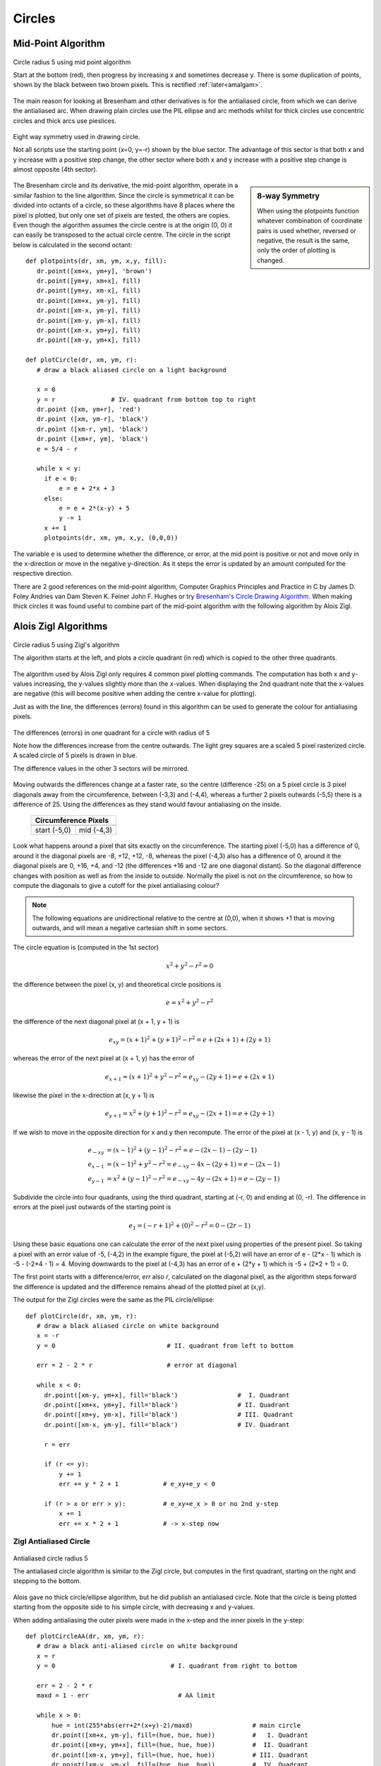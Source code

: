 ﻿=======
Circles
=======

Mid-Point Algorithm
===================

.. figure:: ../figures/bres/mid_pt_circle.png
   :width: 413
   :height: 418
   :align: center
   
   Circle radius 5 using mid point algorithm
   
   Start at the bottom (red), then progress by increasing x and sometimes 
   decrease y. There is some duplication of points, shown by the black 
   between two brown pixels. This is rectified :ref:`later<amalgam>`.

.. _eightway:

The main reason for
looking at Bresenham and other derivatives is for the antialiased circle,
from which we can derive the antialiased arc. When drawing plain circles 
use the PIL ellipse and arc methods whilst for 
thick circles use concentric circles and thick arcs use pieslices. 

.. figure:: ../figures/bres/eight_way.png
   :width: 450
   :height: 450
   :align: center
   
   Eight way symmetry used in drawing circle.
   
   Not all scripts use the starting point (x=0, y=-r) shown by the blue 
   sector. The advantage of this sector is that both x and y increase with 
   a positive step change, the other sector where both x and y increase with
   a positive step change is almost opposite (4th sector).
   
.. sidebar:: 8-way Symmetry

   When using the plotpoints function whatever combination of coordinate 
   pairs is used whether, reversed or negative, the result is the same, only
   the order of plotting is changed.

The Bresenham circle and its derivative, the mid-point algorithm, operate in
a similar fashion to the line algorithm. Since the circle is symmetrical it
can be divided into octants of a circle, so these algorithms have 8 places
where the pixel is plotted, but only one set of pixels are tested, the others 
are copies. Even though the algorithm assumes the circle centre is at the 
origin (0, 0) it can easily be transposed to the 
actual circle centre. The circle in the script below is calculated in the 
second octant::

   def plotpoints(dr, xm, ym, x,y, fill):
      dr.point([xm+x, ym+y], 'brown')          
      dr.point([ym+y, xm+x], fill)
      dr.point([ym+y, xm-x], fill)
      dr.point([xm+x, ym-y], fill)
      dr.point([xm-x, ym-y], fill)          
      dr.point([xm-y, ym-x], fill)          
      dr.point([xm-x, ym+y], fill)          
      dr.point([xm-y, ym+x], fill)

   def plotCircle(dr, xm, ym, r):
      # draw a black aliased circle on a light background

      x = 0
      y = r               # IV. quadrant from bottom top to right
      dr.point ([xm, ym+r], 'red')
      dr.point ([xm, ym-r], 'black')
      dr.point ([xm-r, ym], 'black')
      dr.point ([xm+r, ym], 'black')
      e = 5/4 - r

      while x < y:
        if e < 0:
            e = e + 2*x + 3
        else:
            e = e + 2*(x-y) + 5
            y -= 1
        x += 1
        plotpoints(dr, xm, ym, x,y, (0,0,0))

The variable ``e`` is used to determine whether the difference, or error, at the 
mid point is positive or not and move only in the x-direction or move in the 
negative y-direction. As it steps the error is updated by an amount computed 
for the respective direction.

There are 2 good references on the mid-point algorithm,
Computer Graphics Principles and Practice in C 
by James D. Foley Andries van Dam Steven K. Feiner John F. Hughes
or try `Bresenham's Circle Drawing Algorithm <https://funloop.org/post/2021-03-15-bresenham-circle-drawing-algorithm.html>`_.
When making thick circles it was found useful to combine part of the 
mid-point algorithm with the following algorithm by Alois Zigl.
 
Alois Zigl Algorithms
=====================

.. figure:: ../figures/bres/circle_zigl.png
   :width: 415
   :height: 415
   :align: center
   
   Circle radius 5 using Zigl's algorithm
   
   The algorithm starts at the left, and plots a circle quadrant (in red) 
   which is copied to the other three quadrants.

.. _circle:

The algorithm used by Alois Zigl only requires 4 common pixel plotting 
commands. The computation has both x and y-values increasing, the y-values
slightly more than the x-values. When displaying the 2nd quadrant note that
the x-values are negative (this will become positive when adding the centre
x-value for plotting).

Just as with the line, the differences (errors) found in this algorithm can 
be used to
generate the colour for antialiasing pixels. 

.. figure:: ../figures/bres/circle_errors.png
   :width: 488
   :height: 488
   :align: center
   
   The differences (errors) in one quadrant for a circle with radius of 5
   
   Note how the differences increase from the centre outwards. The light 
   grey squares are a scaled 5 pixel rasterized circle.
   A scaled circle of 5 pixels is drawn in blue.
   
   The difference values in the other 3 sectors will be mirrored.

Moving outwards the differences 
change at a faster rate, so the centre (difference -25) on a 5 pixel 
circle is 3 pixel
diagonals away from the circumference, between (-3,3) and (-4,4), whereas a 
further 2 pixels outwards (-5,5) there is a difference of 25. Using the 
differences as they stand would favour antialiasing on the inside.

.. |start| image:: ../figures/bres/circle_errors_start.png
   :width: 90
   :height: 90

.. |mid| image:: ../figures/bres/circle_errors_4_3.png
   :width: 90
   :height: 90

..

    +------------+--------------+
    |  **Circumference Pixels** |     
    +==============+============+
    |   |start|    |   |mid|    |
    +--------------+------------+
    | start (-5,0) | mid (-4,3) |
    +--------------+------------+

Look what happens around
a pixel that sits exactly on the circumference. The starting pixel (-5,0) has 
a difference of 0, around it the diagonal pixels are -8, +12, +12, -8, 
whereas the pixel (-4,3) also has a difference of 0, around it the diagonal 
pixels are 0, +16, +4, and -12 (the differences +16 and -12 are one diagonal 
distant). So the diagonal difference changes with position as well as from 
the inside to outside. Normally the pixel is not on the circumference, so 
how to compute the diagonals to give a cutoff for the pixel antialiasing 
colour?

.. note:: 

   The following equations are unidirectional relative to the centre 
   at (0,0), when it shows +1 that is moving outwards, and will mean a 
   negative cartesian shift in some sectors.

The circle equation is (computed in the 1st sector)

.. math::

   x^2 + y^2 - r^2 = 0

the difference between the pixel (x, y) and theoretical circle positions is

.. math::

   e = x^2 + y^2 - r^2

the difference of the next diagonal pixel at (x + 1, y + 1) is

.. math::

   e_{xy} = (x + 1)^2 + (y + 1)^2 - r^2 = e + (2x + 1) + (2y + 1)

whereas the error of the next pixel at (x + 1, y) has the error of

.. math::

   e_{x+1} = (x + 1)^2 + y^2 - r^2 = e_{xy} - (2y + 1) = e + (2x + 1)

likewise the pixel in the x-direction at (x, y + 1) is 

.. math::

   e_{y+1} = x^2 + (y + 1)^2 - r^2 = e_{xy} - (2x + 1) = e + (2y + 1)

If we wish to move in the opposite direction for x and y then recompute. The
error of the pixel at (x - 1, y) and (x, y - 1) is

.. math::

   \begin{align}
   e_{-xy} & = (x - 1)^2 + (y - 1)^2 - r^2 = e - (2x - 1) - (2y - 1)\\
   e_{x-1} & = (x - 1)^2 + y^2 - r^2 = e_{-xy} - 4x - (2y + 1) = e - (2x - 1)\\
   e_{y-1} & = x^2 + (y - 1)^2 - r^2 = e_{-xy} - 4y - (2x + 1) = e - (2y - 1)
   \end{align}

Subdivide the circle into four quadrants, using the third quadrant, 
starting
at (-r, 0) and ending at (0, -r). The difference in errors at the pixel just 
outwards of the starting point is

.. math::

   e_1 = (-r + 1)^2 + (0)^2 - r^2 = 0 - (2r - 1)

Using these basic equations one can calculate the error of the next pixel
using properties of the present pixel. So taking a pixel with an error value
of -5, (-4,2) in the example figure, the pixel at (-5,2) will have an error of
e - (2*x - 1) which is -5 - (-2*4 - 1) = 4. Moving downwards to the pixel at 
(-4,3) has an error of e + (2*y + 1) which is -5 + (2*2 + 1) = 0.

The first point starts with a difference/error, `err` also `r`, calculated on 
the diagonal 
pixel, as the algorithm steps forward the difference is updated and the 
difference remains ahead of the plotted pixel at (x,y). 

The output for the Zigl circles were the same as 
the PIL circle/ellipse:: 

   def plotCircle(dr, xm, ym, r):
      # draw a black aliased circle on white background
      x = -r
      y = 0                              # II. quadrant from left to bottom

      err = 2 - 2 * r                    # error at diagonal                      

      while x < 0:
        dr.point([xm-y, ym+x], fill='black')                #  I. Quadrant
        dr.point([xm+x, ym+y], fill='black')                # II. Quadrant
        dr.point([xm+y, ym-x], fill='black')                # III. Quadrant
        dr.point([xm-x, ym-y], fill='black')                # IV. Quadrant

        r = err

        if (r <= y):
            y += 1
            err += y * 2 + 1            # e_xy+e_y < 0

        if (r > x or err > y):          # e_xy+e_x > 0 or no 2nd y-step
            x += 1
            err += x * 2 + 1            # -> x-step now

Zigl Antialiased Circle
-----------------------

.. figure:: ../figures/bres/circle_aa_zigl_5.png
   :class: with-shadow
   :width: 416
   :height: 415
   :align: center
   
   Antialiased circle radius 5
   
   The antialiased circle algorithm is similar to the Zigl circle, but  
   computes in the first quadrant, starting on the right and stepping to the 
   bottom.

Alois gave no thick circle/ellipse algorithm, but he 
did publish an antialiased circle. Note that the circle is being plotted 
starting from the opposite side to his simple circle, with
decreasing x and y-values. 

When adding 
antialiasing the outer pixels were made in the x-step and the inner pixels
in the y-step::

   def plotCircleAA(dr, xm, ym, r):
      # draw a black anti-aliased circle on white background
      x = r
      y = 0                               # I. quadrant from right to bottom 

      err = 2 - 2 * r         
      maxd = 1 - err                        # AA limit

      while x > 0:
          hue = int(255*abs(err+2*(x+y)-2)/maxd)                # main circle
          dr.point([xm+x, ym-y], fill=(hue, hue, hue))          #   I. Quadrant  
          dr.point([xm+y, ym+x], fill=(hue, hue, hue))          #  II. Quadrant  
          dr.point([xm-x, ym+y], fill=(hue, hue, hue))          # III. Quadrant
          dr.point([xm-y, ym-x], fill=(hue, hue, hue))          #  IV. Quadrant

          e2 = err
          x2 = x
          if (err > y):
             hue = int(255*(err+2*x-1)/maxd)                    # outer AA
             if hue < 255:
                 dr.point([xm+x, ym-y+1], fill=(hue, hue, hue))
                 dr.point([xm+y-1, ym+x], fill=(hue, hue, hue))
                 dr.point([xm-x, ym+y-1], fill=(hue, hue, hue))
                 dr.point([xm-y+1, ym-x], fill=(hue, hue, hue))
             x -= 1
             err -= x * 2 - 1                          # e_xy+e_y < 0
          x2 -= 1                    
          if (e2 <= x2):
             hue = int(255*(1-2*y-e2)/maxd)                      # inner AA
             if hue < 255:
                 dr.point([xm+x2, ym-y], fill=(hue, hue, hue))
                 dr.point([xm+y, ym+x2], fill=(hue, hue, hue))
                 dr.point([xm-x2, ym+y], fill=(hue, hue, hue))
                 dr.point([xm-y, ym-x2], fill=(hue, hue, hue))
             y -= 1
             err -= y * 2 - 1

Alois seems to have solved the cutoff for pixel colour by using an expression
based on the pixel difference computed at the adjacent pixel to the start.

.. topic:: Slight Discrepancy when Drawing AA Circles

   When drawing the antialiased circle Alois chose to use a slightly different
   algorithm to his basic circle. This resulted in the path followed by the 
   main circle differing slightly from the base circle, however the 
   antialiasing pixels filled in the differences. This slight discrepancy 
   probably came about because when using the quadrant as a basis for 
   plotting the circle it turns through 90°. When setting the antialiasing 
   pixels to be either vertically or horizontally displaced from the main 
   circle they plot part of the main circle's path.
   
   .. figure:: ../figures/bres/circle_aa_zigl.png
      :width: 345
      :height: 345
      :align: center

      **Zigl antialiased 5 pixel circle**

      The path of the main circle in red, the outer aa pixels light blue and 
      the inner aa pixels pink. The two halves of the coloured plot do not
      mirror each other, although the end result is correct.
   
   .. _theoretical:
   
   It is possible to generate an image that shows the main circle plot and
   its antialiasing pixels.
   
   .. figure:: ../figures/bres/circle_errors_aa_5.png
      :width: 377
      :height: 435
      :align: center
   
   **Theoretical 5 pixel circle**

   The cutoff antialias value was 9


   The theoretical antialiased circle is shown by taking slightly more pixels
   than the circle diameter. Apply the difference equation to these
   pixels for a given circle centre and radius, colour the pixels according to 
   the difference value. Use the value of the pixel adjacent to the starting 
   pixel to cutoff antialiasing. Display these values by enlarging the pixels 
   to squares. The theoretical circle matched Zigl's antialiased circle.

Comparison Different Circles
^^^^^^^^^^^^^^^^^^^^^^^^^^^^

When drawing small circles it is noticeable that they have flattened sides.
Also note the appearance of the circle with a radius of 6 
pixels, normally the circle is shown with flattened and 45° sides, looking 
more like an octogon than a circle. Antialiasing helps to make the circle 
look rounder.

.. |c1| image:: ../figures/bres/circle_1.png
   :width: 80
   :height: 80

.. |c2| image:: ../figures/bres/circle_2.png
   :width: 112
   :height: 112

.. |c3| image:: ../figures/bres/circle_3.png
   :width: 145
   :height: 145

.. |c4| image:: ../figures/bres/circle_4.png
   :width: 177
   :height: 177

.. |c5| image:: ../figures/bres/circle_5.png
   :width: 208
   :height: 208

.. |c6| image:: ../figures/bres/circle_6.png
   :width: 240
   :height: 240

.. |c7| image:: ../figures/bres/circle_7.png
   :width: 272
   :height: 272

.. |c8| image:: ../figures/bres/circle_8.png
   :width: 305
   :height: 305

.. |c9| image:: ../figures/bres/circle_9.png
   :width: 337
   :height: 337

.. |c10| image:: ../figures/bres/circle_10.png
   :width: 378
   :height: 378

.. |ca0| image:: ../figures/bres/circle_aa_0.png
   :width: 49
   :height: 49

.. |ca1| image:: ../figures/bres/circle_aa_1.png
   :width: 80
   :height: 80

.. |ca2| image:: ../figures/bres/circle_aa_2.png
   :width: 112
   :height: 112

.. |ca3| image:: ../figures/bres/circle_aa_3.png
   :width: 145
   :height: 145

.. |ca4| image:: ../figures/bres/circle_aa_4.png
   :width: 176
   :height: 176

.. |ca5| image:: ../figures/bres/circle_aa_5.png
   :width: 208
   :height: 208

.. |ca6| image:: ../figures/bres/circle_aa_6.png
   :width: 240
   :height: 240

.. |ca7| image:: ../figures/bres/circle_aa_7.png
   :width: 272
   :height: 272

.. |ca8| image:: ../figures/bres/circle_aa_8.png
   :width: 305
   :height: 305

.. |ca9| image:: ../figures/bres/circle_aa_9.png
   :width: 336
   :height: 336

.. |ca10| image:: ../figures/bres/circle_aa_10.png
   :width: 368
   :height: 368

..

.. _compare:

    +------+------------------------------+------------------------------+
    |       **Zigl Circles**                                             |     
    +======+==============================+==============================+
    |**R** | **Plain**                    | **Antialiased**              |
    +------+------------------------------+------------------------------+
    |**0** |                              |   |ca0|                      |
    +------+------------------------------+------------------------------+
    |**1** |    |c1|                      |   |ca1|                      |
    +------+------------------------------+------------------------------+
    |**2** |    |c2|                      |   |ca2|                      |
    +------+------------------------------+------------------------------+
    |**3** |    |c3|                      |   |ca3|                      |
    +------+------------------------------+------------------------------+
    |**4** |    |c4|                      |   |ca4|                      |
    +------+------------------------------+------------------------------+
    |**5** |    |c5|                      |   |ca5|                      |
    +------+------------------------------+------------------------------+
    |**6** |    |c6|                      |   |ca6|                      |
    +------+------------------------------+------------------------------+
    |**7** |    |c7|                      |   |ca7|                      |
    +------+------------------------------+------------------------------+
    |**8** |    |c8|                      |   |ca8|                      |
    +------+------------------------------+------------------------------+
    |**9** |    |c9|                      |   |ca9|                      |
    +------+------------------------------+------------------------------+
    |**10**|    |c10|                     |   |ca10|                     |
    +------+------------------------------+------------------------------+

The antialiased circles showing a radius at 45°.

Colouring the Antialias Circle
------------------------------

The situation is similar to that found with antialiased lines. The antialias 
values repeat themselves so using a default dictionary should help speed up
calculations. There are some elements we can rationalise, the first is to take
the common plotting in the main and antialias plot into a plotpoints function::

    def plotpoints(dr, xm, ym, x, y, fill):
        dr.point([xm+x, ym-y], fill=fill)          #   I. Quadrant
        dr.point([xm+y, ym+x], fill=fill)          #  II. Quadrant
        dr.point([xm-x, ym+y], fill=fill)          # III. Quadrant
        dr.point([xm-y, ym-x], fill=fill)          #  IV. Quadrant

The ``hue`` calculation is multiplied by a common factor 255/maxd and we 
need to know the background colour::
    
    def errs(comp, size,j):
        return 255 if comp == 255 else int((255-comp) * j / size) + comp

    diffs = defaultdict(list)
    diffs = defaultdict(lambda:back, diffs)
    for i in range(int(maxd)+1):
        if fill == (0,0,0):
            diffs[i] = tuple(int(255*i/maxd) for k in range(3))
        else:
            diffs[i] = tuple(errs(fill[k],maxd,i) for k in range(3))
        ....
        out = abs(err+2*(x+y)-2)            # main circle
        plotpoints(dr, xm, ym, x, y, fill=diffs[out])
        ....
        out = abs(err+2*x-1)                # outer AA
        if out < maxd:
            plotpoints(dr, xm, ym, x, y-1, fill=diffs[out])
        ....
        out = abs(1-2*y-e2)                 # inner AA
        if out < maxd:
            plotpoints(dr, xm, ym, x2, y, fill=diffs[out])
        ....
        